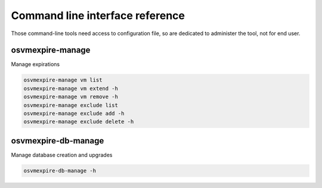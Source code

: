================================
Command line interface reference
================================

Those command-line tools need access to configuration file, so are dedicated to administer the tool, not for end user.

osvmexpire-manage
=================

Manage expirations

.. code-block:: bash

  osvmexpire-manage vm list
  osvmexpire-manage vm extend -h
  osvmexpire-manage vm remove -h
  osvmexpire-manage exclude list
  osvmexpire-manage exclude add -h
  osvmexpire-manage exclude delete -h

osvmexpire-db-manage
====================

Manage database creation and upgrades

.. code-block:: bash

  osvmexpire-db-manage -h

